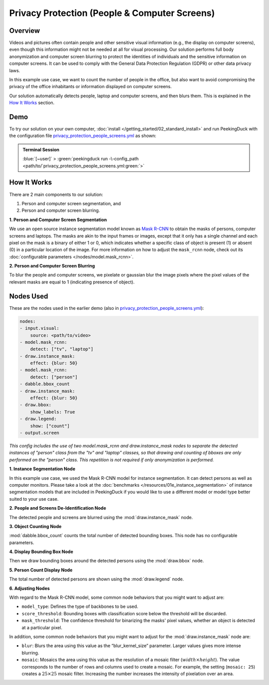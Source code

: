 **********************************************
Privacy Protection (People & Computer Screens)
**********************************************

Overview
========

Videos and pictures often contain people and other sensitive visual information (e.g., the display
on computer screens), even though this information might not be needed at all for visual
processing. Our solution performs full body anonymization and computer screen blurring to protect
the identities of individuals and the sensitive information on computer screens. It can be used to comply with the General Data Protection Regulation (GDPR) or other data
privacy laws.

.. image:: /assets/use_cases/privacy_protection_people_screens.gif
   :class: no-scaled-link
   :width: 50 %

In this example use case, we want to count the number of people in the office, but also want to avoid
compromising the privacy of the office inhabitants or information displayed on computer screens.

Our solution automatically detects people, laptop and computer screens, and then blurs them. This is
explained in the `How It Works`_ section.

Demo
====

.. |pipeline_config| replace:: privacy_protection_people_screens.yml
.. _pipeline_config: https://github.com/aimakerspace/PeekingDuck/blob/main/use_cases/privacy_protection_people_screens.yml

To try our solution on your own computer, :doc:`install </getting_started/02_standard_install>` and run
PeekingDuck with the configuration file |pipeline_config|_ as shown:

.. admonition:: Terminal Session

    | \ :blue:`[~user]` \ > \ :green:`peekingduck run -\-config_path <path/to/`\ |pipeline_config|\ :green:`>`

How It Works
============

There are 2 main components to our solution:

#. Person and computer screen segmentation, and
#. Person and computer screen blurring.

**1. Person and Computer Screen Segmentation**

We use an open source instance segmentation model known as `Mask R-CNN <https://arxiv.org/abs/1703.06870>`_
to obtain the masks of persons, computer screens and laptops. The masks are akin to the input frames
or images, except that it only has a single channel and each pixel on the mask is a binary of either
1 or 0, which indicates whether a specific class of object is present (1) or absent (0) in a
particular location of the image. For more information on how to adjust the ``mask_rcnn`` node, check
out its :doc:`configurable parameters </nodes/model.mask_rcnn>`.

**2. Person and Computer Screen Blurring**

To blur the people and computer screens, we pixelate or gaussian blur the image pixels where the
pixel values of the relevant masks are equal to 1 (indicating presence of object).

Nodes Used
==========

These are the nodes used in the earlier demo (also in |pipeline_config|_):

.. code-block:: yaml

    nodes:
    - input.visual:
        source: <path/to/video>
    - model.mask_rcnn:
        detect: ["tv", "laptop"]
    - draw.instance_mask:
        effect: {blur: 50}
    - model.mask_rcnn:
        detect: ["person"]
    - dabble.bbox_count
    - draw.instance_mask:
        effect: {blur: 50}
    - draw.bbox:
        show_labels: True
    - draw.legend:
        show: ["count"]
    - output.screen


*This config includes the use of two model.mask_rcnn and draw.instance_mask nodes to separate the detected 
instances of "person" class from the "tv" and "laptop" classes, so that drawing and counting of bboxes are 
only performed on the "person" class. This repetition is not required if only anonymization is performed.*

**1. Instance Segmentation Node**

In this example use case, we used the Mask R-CNN model for instance segmentation. It can detect
persons as well as computer monitors. Please take a look at the :doc:`benchmarks </resources/01e_instance_segmentation>`
of instance segmentation models that are included in PeekingDuck if you would like to use a different
model or model type better suited to your use case.

**2. People and Screens De-Identification Node**

The detected people and screens are blurred using the :mod:`draw.instance_mask` node.

**3. Object Counting Node**

:mod:`dabble.bbox_count` counts the total number of detected bounding boxes. This node has no
configurable parameters.

**4. Display Bounding Box Node**

Then we draw bounding boxes around the detected persons using the :mod:`draw.bbox` node.

**5. Person Count Display Node**

The total number of detected persons are shown using the :mod:`draw.legend` node.

**6. Adjusting Nodes**

With regard to the Mask R-CNN model, some common node behaviors that you might want to adjust are:

* ``model_type``: Defines the type of backbones to be used.
* ``score_threshold``: Bounding boxes with classification score below the threshold will be discarded.
* ``mask_threshold``: The confidence threshold for binarizing the masks' pixel values, whether an
  object is detected at a particular pixel.

In addition, some common node behaviors that you might want to adjust for the
:mod:`draw.instance_mask` node are:

* ``blur``:  Blurs the area using this value as the “blur_kernel_size” parameter. Larger values
  gives more intense blurring.
* ``mosaic``: Mosaics the area using this value as the resolution of a mosaic filter (:math:`width \times height`).
  The value corresponds to the number of rows and columns used to create a mosaic. For example,
  the setting (``mosaic: 25``) creates a :math:`25 \times 25` mosaic filter. Increasing the number
  increases the intensity of pixelation over an area.
